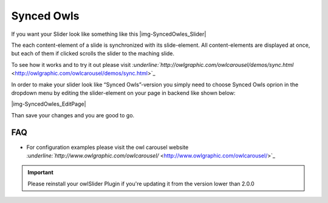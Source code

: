 ﻿.. include:: Images.txt

.. ==================================================
.. FOR YOUR INFORMATION
.. --------------------------------------------------
.. -*- coding: utf-8 -*- with BOM.

.. ==================================================
.. DEFINE SOME TEXTROLES
.. --------------------------------------------------
.. role::   underline
.. role::   typoscript(code)
.. role::   ts(typoscript)
   :class:  typoscript
.. role::   php(code)

===========
Synced Owls
===========

If you want your Slider look like something like this
|img-SyncedOwles_Slider|


The each content-element of a slide is synchronized with its slide-element. 
All content-elements are displayed at once, but each of them if clicked scrolls the slider to the maching slide.

To see how it works and to try it out please visit
`:underline:`http://owlgraphic.com/owlcarousel/demos/sync.html`
<http://owlgraphic.com/owlcarousel/demos/sync.html>`_

In order to make your slider look like “Synced Owls”-version you
simply need to choose Synced Owls oprion in the dropdown menu by
editing the slider-element on your page in backend like shown below:

|img-SyncedOwles_EditPage|

Than save your changes and you are good to go.


FAQ
^^^

- For configuration examples please visit the owl carousel website
  `:underline:`http://www.owlgraphic.com/owlcarousel/`
  <http://www.owlgraphic.com/owlcarousel/>`_

.. important::
   Please reinstall your owlSlider Plugin if you're updating it from the version lower than 2.0.0
